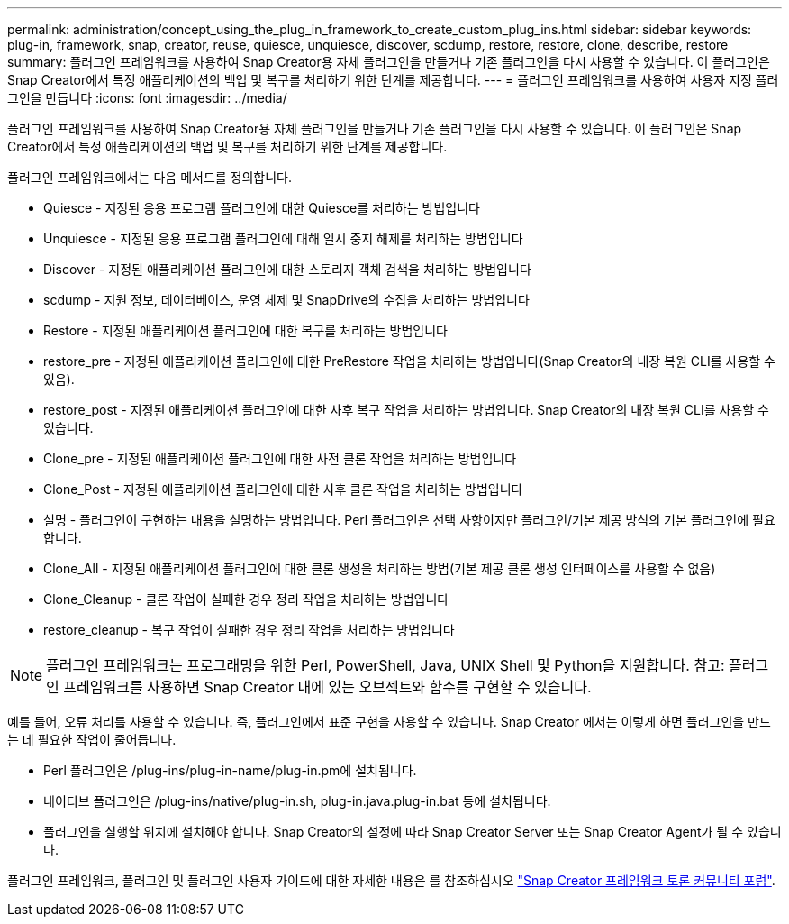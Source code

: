 ---
permalink: administration/concept_using_the_plug_in_framework_to_create_custom_plug_ins.html 
sidebar: sidebar 
keywords: plug-in, framework, snap, creator, reuse, quiesce, unquiesce, discover, scdump, restore, restore, clone, describe, restore 
summary: 플러그인 프레임워크를 사용하여 Snap Creator용 자체 플러그인을 만들거나 기존 플러그인을 다시 사용할 수 있습니다. 이 플러그인은 Snap Creator에서 특정 애플리케이션의 백업 및 복구를 처리하기 위한 단계를 제공합니다. 
---
= 플러그인 프레임워크를 사용하여 사용자 지정 플러그인을 만듭니다
:icons: font
:imagesdir: ../media/


[role="lead"]
플러그인 프레임워크를 사용하여 Snap Creator용 자체 플러그인을 만들거나 기존 플러그인을 다시 사용할 수 있습니다. 이 플러그인은 Snap Creator에서 특정 애플리케이션의 백업 및 복구를 처리하기 위한 단계를 제공합니다.

플러그인 프레임워크에서는 다음 메서드를 정의합니다.

* Quiesce - 지정된 응용 프로그램 플러그인에 대한 Quiesce를 처리하는 방법입니다
* Unquiesce - 지정된 응용 프로그램 플러그인에 대해 일시 중지 해제를 처리하는 방법입니다
* Discover - 지정된 애플리케이션 플러그인에 대한 스토리지 객체 검색을 처리하는 방법입니다
* scdump - 지원 정보, 데이터베이스, 운영 체제 및 SnapDrive의 수집을 처리하는 방법입니다
* Restore - 지정된 애플리케이션 플러그인에 대한 복구를 처리하는 방법입니다
* restore_pre - 지정된 애플리케이션 플러그인에 대한 PreRestore 작업을 처리하는 방법입니다(Snap Creator의 내장 복원 CLI를 사용할 수 있음).
* restore_post - 지정된 애플리케이션 플러그인에 대한 사후 복구 작업을 처리하는 방법입니다. Snap Creator의 내장 복원 CLI를 사용할 수 있습니다.
* Clone_pre - 지정된 애플리케이션 플러그인에 대한 사전 클론 작업을 처리하는 방법입니다
* Clone_Post - 지정된 애플리케이션 플러그인에 대한 사후 클론 작업을 처리하는 방법입니다
* 설명 - 플러그인이 구현하는 내용을 설명하는 방법입니다. Perl 플러그인은 선택 사항이지만 플러그인/기본 제공 방식의 기본 플러그인에 필요합니다.
* Clone_All - 지정된 애플리케이션 플러그인에 대한 클론 생성을 처리하는 방법(기본 제공 클론 생성 인터페이스를 사용할 수 없음)
* Clone_Cleanup - 클론 작업이 실패한 경우 정리 작업을 처리하는 방법입니다
* restore_cleanup - 복구 작업이 실패한 경우 정리 작업을 처리하는 방법입니다



NOTE: 플러그인 프레임워크는 프로그래밍을 위한 Perl, PowerShell, Java, UNIX Shell 및 Python을 지원합니다. 참고: 플러그인 프레임워크를 사용하면 Snap Creator 내에 있는 오브젝트와 함수를 구현할 수 있습니다.

예를 들어, 오류 처리를 사용할 수 있습니다. 즉, 플러그인에서 표준 구현을 사용할 수 있습니다. Snap Creator 에서는 이렇게 하면 플러그인을 만드는 데 필요한 작업이 줄어듭니다.

* Perl 플러그인은 /plug-ins/plug-in-name/plug-in.pm에 설치됩니다.
* 네이티브 플러그인은 /plug-ins/native/plug-in.sh, plug-in.java.plug-in.bat 등에 설치됩니다.
* 플러그인을 실행할 위치에 설치해야 합니다. Snap Creator의 설정에 따라 Snap Creator Server 또는 Snap Creator Agent가 될 수 있습니다.


플러그인 프레임워크, 플러그인 및 플러그인 사용자 가이드에 대한 자세한 내용은 를 참조하십시오 http://community.netapp.com/t5/Snap-Creator-Framework-Discussions/bd-p/snap-creator-framework-discussions["Snap Creator 프레임워크 토론 커뮤니티 포럼"].
